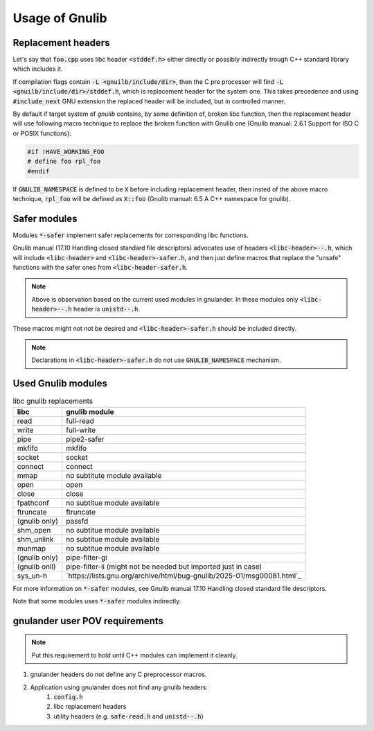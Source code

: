 Usage of Gnulib
===============

Replacement headers
-------------------

Let's say that :code:`foo.cpp` uses libc header :code:`<stddef.h>` either directly
or possibly indirectly trough C++ standard library which includes it.

If compilation flags contain :code:`-L <gnuilb/include/dir>`, then the C pre processor
will find :code:`-L <gnuilb/include/dir>/stddef.h`, which is replacement header for the system one.
This takes precedence and using :code:`#include_next` GNU extension the replaced header
will be included, but in controlled manner.

By default if target system of *gnulib* contains, by some definition of, broken libc function,
then the replacement header will use following macro technique to replace the broken function
with Gnulib one (Gnulib manual: 2.6.1 Support for ISO C or POSIX functions):

.. code-block:: c

    #if !HAVE_WORKING_FOO
    # define foo rpl_foo
    #endif

If :code:`GNULIB_NAMESPACE` is defined to be :code:`X` before including replacement header,
then insted of the above macro technique, :code:`rpl_foo` will be defined as :code:`X::foo`
(Gnulib manual: 6.5 A C++ namespace for gnulib).

Safer modules
-------------

Modules :code:`*-safer` implement safer replacements for corresponding libc functions.

Gnulib manual (17.10 Handling closed standard file descriptors) advocates use of headers
:code:`<libc-header>--.h`, which will include :code:`<libc-header>` and :code:`<libc-header>-safer.h`,
and then just define macros that replace the "unsafe" functions with the safer ones from
:code:`<libc-header-safer.h`.

.. note::

    Above is observation based on the current used modules in gnulander.
    In these modules only :code:`<libc-header>--.h` header is :code:`unistd--.h`.

These macros might not not be desired and :code:`<libc-header>-safer.h` should be included directly.

.. note::

    Declarations in :code:`<libc-header>-safer.h` do not use :code:`GNULIB_NAMESPACE` mechanism.

Used Gnulib modules
-------------------

.. list-table:: libc gnulib replacements
    :widths: auto
    :header-rows: 1

    * - libc
      - gnulib module
    * - read
      - full-read
    * - write
      - full-write
    * - pipe
      - pipe2-safer
    * - mkfifo
      - mkfifo
    * - socket
      - socket
    * - connect
      - connect
    * - mmap
      - no subtitute module available
    * - open
      - open
    * - close
      - close
    * - fpathconf
      - no subtitue module available
    * - ftruncate
      - ftruncate
    * - (gnulib only)
      - passfd
    * - shm_open
      - no subtitue module available
    * - shm_unlink
      - no subtitue module available
    * - munmap
      - no subtitue module available
    * - (gnulib only)
      - pipe-filter-gi
    * - (gnulib onll)
      - pipe-filter-ii (might not be needed but imported just in case)
    * - sys_un-h
      - `https://lists.gnu.org/archive/html/bug-gnulib/2025-01/msg00081.html`_

For more information on :code:`*-safer` modules, see
Gnulib manual 17.10 Handling closed standard file descriptors.

Note that some modules uses :code:`*-safer` modules indirectly.

gnulander user POV requirements
-------------------------------

.. note::

    Put this requirement to hold until C++ modules can implement it cleanly.

.. #) creates ordered list.

#) gnulander headers do not define any C preprocessor macros.
#) Application using gnulander does not find any gnulib headers:
    #) :code:`config.h`
    #) libc replacement headers
    #) utility headers (e.g. :code:`safe-read.h` and :code:`unistd--.h`)

.. Saved for potential later use:

..     potential headers
..     │
..     ├── libc
..     │   ├── iso standard
..     │   │   ├── float.h
..     │   │   └── signal.h
..     │   └── posix extensions
..     │       ├── fcntl.h
..     │       └── unistd.h
..     ├── libgnu
..     │   ├── extensions
..     │   │   └── full_read.h
..     │   ├── libc header rpl
..     │   │   ├── fcntl.h
..     │   │   ├── float.h
..     │   │   ├── signal.h
..     │   │   └── unistd.h
..     │   └── libc safe rpl
..     │       ├── fcntl--.h
..     │       └── unistd--.h
..     └── libstdc++
..         ├── C compatibility
..         │   ├── float.h
..         │   └── signal.h
..         ├── libc from C++
..         │   ├── cfloat
..         │   └── csignal
..         └── C++
..             ├── cfloat
..             └── csignal
